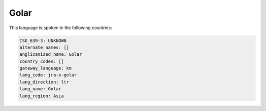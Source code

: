 .. _jra-x-golar:

Golar
=====

This language is spoken in the following countries:


.. code-block:: yaml

    ISO_639-3: UNKNOWN
    alternate_names: []
    anglicanized_name: Golar
    country_codes: []
    gateway_language: km
    lang_code: jra-x-golar
    lang_direction: ltr
    lang_name: Golar
    lang_region: Asia
    
